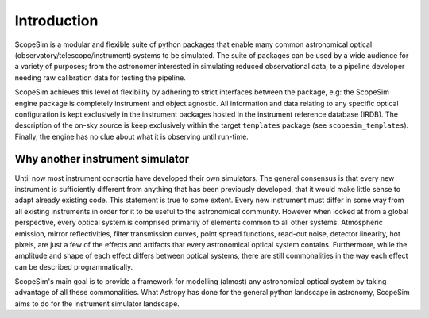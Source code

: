 Introduction
------------
ScopeSim is a modular and flexible suite of python packages that enable many common astronomical optical (observatory/telescope/instrument) systems to be simulated.
The suite of packages can be used by a wide audience for a variety of purposes; from the astronomer interested in simulating reduced observational data, to a pipeline developer needing raw calibration data for testing the pipeline.

ScopeSim achieves this level of flexibility by adhering to strict interfaces between the package, e.g: the ScopeSim engine package is completely instrument and object agnostic.
All information and data relating to any specific optical configuration is kept exclusively in the instrument packages hosted in the instrument reference database (IRDB).
The description of the on-sky source is keep exclusively within the target ``templates`` package (see ``scopesim_templates``).
Finally, the engine has no clue about what it is observing until run-time.

Why another instrument simulator
++++++++++++++++++++++++++++++++
Until now most instrument consortia have developed their own simulators.
The general consensus is that every new instrument is sufficiently different from anything that has been previously developed, that it would make little sense to adapt already existing code.
This statement is true to some extent.
Every new instrument must differ in some way from all existing instruments in order for it to be useful to the astronomical community.
However when looked at from a global perspective, every optical system is comprised primarily of elements common to all other systems.
Atmospheric emission, mirror reflectivities, filter transmission curves, point spread functions, read-out noise, detector linearity, hot pixels, are just a few of the effects and artifacts that every astronomical optical system contains.
Furthermore, while the amplitude and shape of each effect differs between optical systems, there are still commonalities in the way each effect can be described programmatically.

ScopeSim's main goal is to provide a framework for modelling (almost) any astronomical optical system by taking advantage of all these commonalities.
What Astropy has done for the general python landscape in astronomy, ScopeSim aims to do for the instrument simulator landscape.
